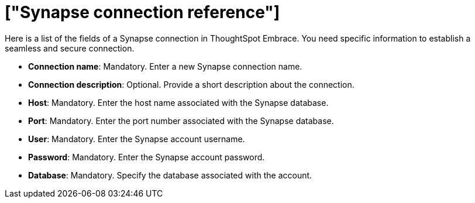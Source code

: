 = ["Synapse connection reference"]
:last_updated: 01/24/2020
:permalink: /:collection/:path.html
:sidebar: mydoc_sidebar
:summary: Learn about the fields used to create a Synapse connection with ThoughtSpot Embrace.

Here is a list of the fields of a Synapse connection in ThoughtSpot Embrace.
You need specific information to establish a seamless and secure connection.

* *Connection name*: Mandatory.
Enter a new Synapse connection name.
* *Connection description*: Optional.
Provide a short description about the connection.
* *Host*: Mandatory.
Enter the host name associated with the Synapse database.
* *Port*: Mandatory.
Enter the port number associated with the Synapse database.
* *User*: Mandatory.
Enter the Synapse account username.
* *Password*: Mandatory.
Enter the Synapse account password.
* *Database*: Mandatory.
Specify the database associated with the account.

